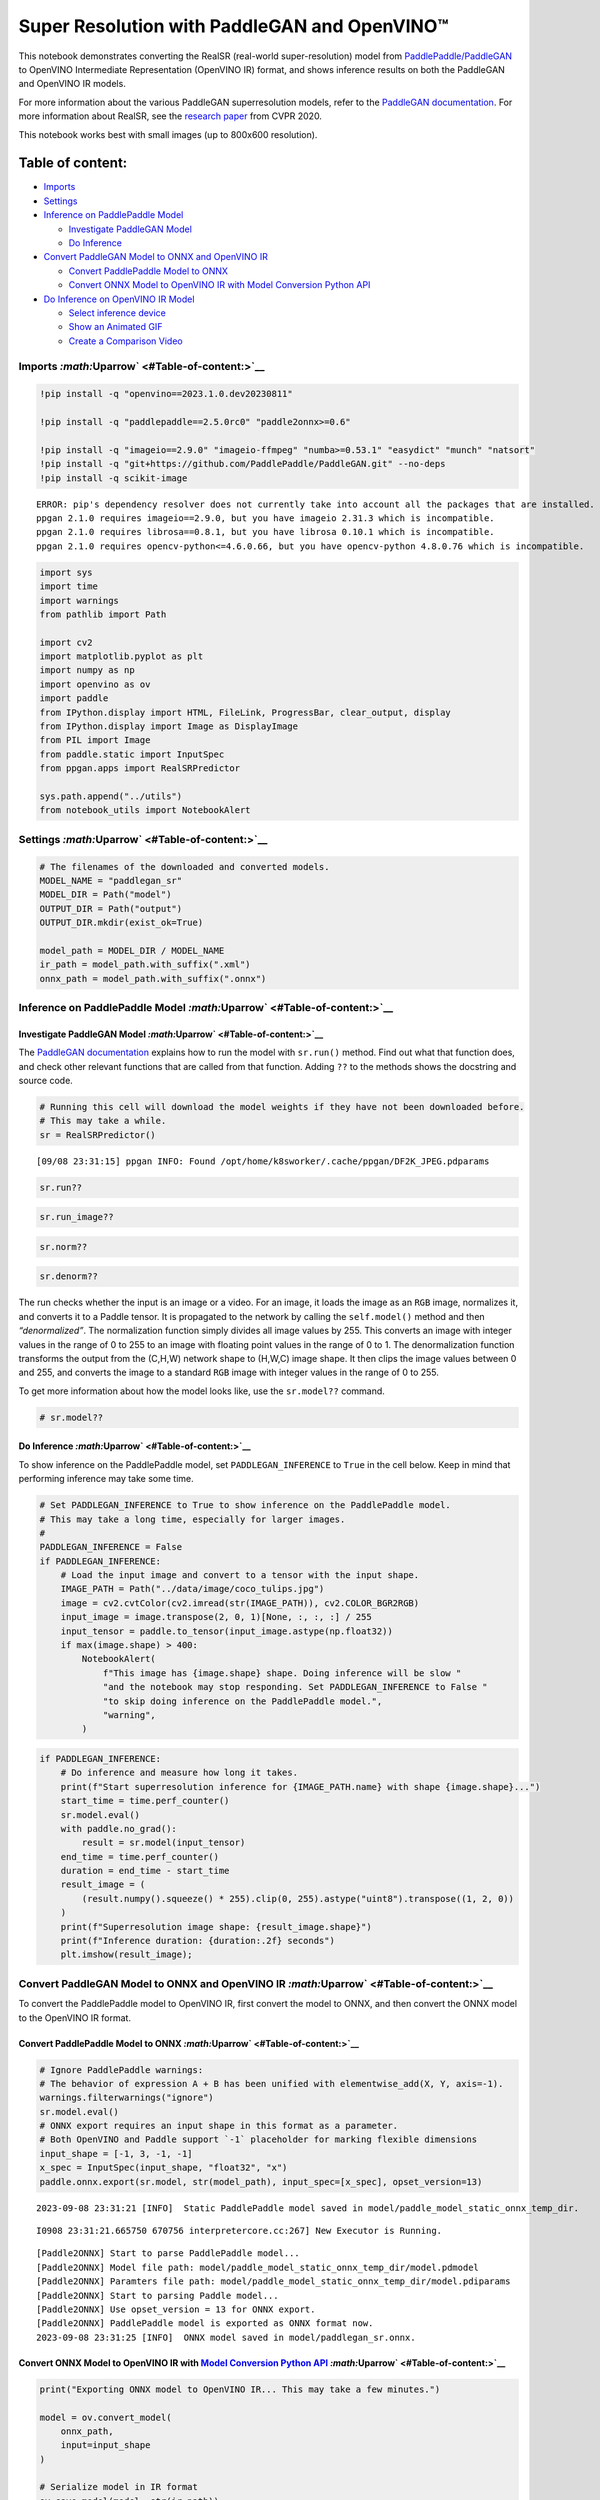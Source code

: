 Super Resolution with PaddleGAN and OpenVINO™
=============================================

This notebook demonstrates converting the RealSR (real-world
super-resolution) model from
`PaddlePaddle/PaddleGAN <https://github.com/PaddlePaddle/PaddleGAN>`__
to OpenVINO Intermediate Representation (OpenVINO IR) format, and shows
inference results on both the PaddleGAN and OpenVINO IR models.

For more information about the various PaddleGAN superresolution models,
refer to the `PaddleGAN
documentation <https://github.com/PaddlePaddle/PaddleGAN/blob/develop/docs/en_US/tutorials/single_image_super_resolution.md>`__.
For more information about RealSR, see the `research
paper <https://openaccess.thecvf.com/content_CVPRW_2020/papers/w31/Ji_Real-World_Super-Resolution_via_Kernel_Estimation_and_Noise_Injection_CVPRW_2020_paper.pdf>`__
from CVPR 2020.

This notebook works best with small images (up to 800x600 resolution).

Table of content:
^^^^^^^^^^^^^^^^^

-  `Imports <#Imports-Uparrow>`__
-  `Settings <#Settings-Uparrow>`__
-  `Inference on PaddlePaddle
   Model <#Inference-on-PaddlePaddle-Model-Uparrow>`__

   -  `Investigate PaddleGAN
      Model <#Investigate-PaddleGAN-Model-Uparrow>`__
   -  `Do Inference <#Do-Inference-Uparrow>`__

-  `Convert PaddleGAN Model to ONNX and OpenVINO
   IR <#Convert-PaddleGAN-Model-to-ONNX-and-OpenVINO-IR-Uparrow>`__

   -  `Convert PaddlePaddle Model to
      ONNX <#Convert-PaddlePaddle-Model-to-ONNX-Uparrow>`__
   -  `Convert ONNX Model to OpenVINO IR with Model Conversion Python
      API <#Convert-ONNX-Model-to-OpenVINO-IR-with-Model-Conversion-Python-API-Uparrow>`__

-  `Do Inference on OpenVINO IR
   Model <#Do-Inference-on-OpenVINO-IR-Model-Uparrow>`__

   -  `Select inference device <#Select-inference-device-Uparrow>`__
   -  `Show an Animated GIF <#Show-an-Animated-GIF-Uparrow>`__
   -  `Create a Comparison Video <#Create-a-Comparison-Video-Uparrow>`__

Imports `:math:`\Uparrow` <#Table-of-content:>`__
-------------------------------------------------

.. code:: ipython3

    !pip install -q "openvino==2023.1.0.dev20230811"
    
    !pip install -q "paddlepaddle==2.5.0rc0" "paddle2onnx>=0.6"
    
    !pip install -q "imageio==2.9.0" "imageio-ffmpeg" "numba>=0.53.1" "easydict" "munch" "natsort"
    !pip install -q "git+https://github.com/PaddlePaddle/PaddleGAN.git" --no-deps
    !pip install -q scikit-image


.. parsed-literal::

    ERROR: pip's dependency resolver does not currently take into account all the packages that are installed. This behaviour is the source of the following dependency conflicts.
    ppgan 2.1.0 requires imageio==2.9.0, but you have imageio 2.31.3 which is incompatible.
    ppgan 2.1.0 requires librosa==0.8.1, but you have librosa 0.10.1 which is incompatible.
    ppgan 2.1.0 requires opencv-python<=4.6.0.66, but you have opencv-python 4.8.0.76 which is incompatible.
    

.. code:: ipython3

    import sys
    import time
    import warnings
    from pathlib import Path
    
    import cv2
    import matplotlib.pyplot as plt
    import numpy as np
    import openvino as ov
    import paddle
    from IPython.display import HTML, FileLink, ProgressBar, clear_output, display
    from IPython.display import Image as DisplayImage
    from PIL import Image
    from paddle.static import InputSpec
    from ppgan.apps import RealSRPredictor
    
    sys.path.append("../utils")
    from notebook_utils import NotebookAlert

Settings `:math:`\Uparrow` <#Table-of-content:>`__
--------------------------------------------------

.. code:: ipython3

    # The filenames of the downloaded and converted models.
    MODEL_NAME = "paddlegan_sr"
    MODEL_DIR = Path("model")
    OUTPUT_DIR = Path("output")
    OUTPUT_DIR.mkdir(exist_ok=True)
    
    model_path = MODEL_DIR / MODEL_NAME
    ir_path = model_path.with_suffix(".xml")
    onnx_path = model_path.with_suffix(".onnx")

Inference on PaddlePaddle Model `:math:`\Uparrow` <#Table-of-content:>`__
-------------------------------------------------------------------------

Investigate PaddleGAN Model `:math:`\Uparrow` <#Table-of-content:>`__
~~~~~~~~~~~~~~~~~~~~~~~~~~~~~~~~~~~~~~~~~~~~~~~~~~~~~~~~~~~~~~~~~~~~~

The `PaddleGAN
documentation <https://github.com/PaddlePaddle/PaddleGAN>`__ explains
how to run the model with ``sr.run()`` method. Find out what that
function does, and check other relevant functions that are called from
that function. Adding ``??`` to the methods shows the docstring and
source code.

.. code:: ipython3

    # Running this cell will download the model weights if they have not been downloaded before.
    # This may take a while.
    sr = RealSRPredictor()


.. parsed-literal::

    [09/08 23:31:15] ppgan INFO: Found /opt/home/k8sworker/.cache/ppgan/DF2K_JPEG.pdparams


.. code:: ipython3

    sr.run??

.. code:: ipython3

    sr.run_image??

.. code:: ipython3

    sr.norm??

.. code:: ipython3

    sr.denorm??

The run checks whether the input is an image or a video. For an image,
it loads the image as an ``RGB`` image, normalizes it, and converts it
to a Paddle tensor. It is propagated to the network by calling the
``self.model()`` method and then *“denormalized”*. The normalization
function simply divides all image values by 255. This converts an image
with integer values in the range of 0 to 255 to an image with floating
point values in the range of 0 to 1. The denormalization function
transforms the output from the (C,H,W) network shape to (H,W,C) image
shape. It then clips the image values between 0 and 255, and converts
the image to a standard ``RGB`` image with integer values in the range
of 0 to 255.

To get more information about how the model looks like, use the
``sr.model??`` command.

.. code:: ipython3

    # sr.model??

Do Inference `:math:`\Uparrow` <#Table-of-content:>`__
~~~~~~~~~~~~~~~~~~~~~~~~~~~~~~~~~~~~~~~~~~~~~~~~~~~~~~

To show inference on the PaddlePaddle model, set ``PADDLEGAN_INFERENCE``
to ``True`` in the cell below. Keep in mind that performing inference
may take some time.

.. code:: ipython3

    # Set PADDLEGAN_INFERENCE to True to show inference on the PaddlePaddle model.
    # This may take a long time, especially for larger images.
    #
    PADDLEGAN_INFERENCE = False
    if PADDLEGAN_INFERENCE:
        # Load the input image and convert to a tensor with the input shape.
        IMAGE_PATH = Path("../data/image/coco_tulips.jpg")
        image = cv2.cvtColor(cv2.imread(str(IMAGE_PATH)), cv2.COLOR_BGR2RGB)
        input_image = image.transpose(2, 0, 1)[None, :, :, :] / 255
        input_tensor = paddle.to_tensor(input_image.astype(np.float32))
        if max(image.shape) > 400:
            NotebookAlert(
                f"This image has {image.shape} shape. Doing inference will be slow "
                "and the notebook may stop responding. Set PADDLEGAN_INFERENCE to False "
                "to skip doing inference on the PaddlePaddle model.",
                "warning",
            )

.. code:: ipython3

    if PADDLEGAN_INFERENCE:
        # Do inference and measure how long it takes.
        print(f"Start superresolution inference for {IMAGE_PATH.name} with shape {image.shape}...")
        start_time = time.perf_counter()
        sr.model.eval()
        with paddle.no_grad():
            result = sr.model(input_tensor)
        end_time = time.perf_counter()
        duration = end_time - start_time
        result_image = (
            (result.numpy().squeeze() * 255).clip(0, 255).astype("uint8").transpose((1, 2, 0))
        )
        print(f"Superresolution image shape: {result_image.shape}")
        print(f"Inference duration: {duration:.2f} seconds")
        plt.imshow(result_image);

Convert PaddleGAN Model to ONNX and OpenVINO IR `:math:`\Uparrow` <#Table-of-content:>`__
-----------------------------------------------------------------------------------------

To convert the PaddlePaddle model to OpenVINO IR, first convert the
model to ONNX, and then convert the ONNX model to the OpenVINO IR
format.

Convert PaddlePaddle Model to ONNX `:math:`\Uparrow` <#Table-of-content:>`__
~~~~~~~~~~~~~~~~~~~~~~~~~~~~~~~~~~~~~~~~~~~~~~~~~~~~~~~~~~~~~~~~~~~~~~~~~~~~

.. code:: ipython3

    # Ignore PaddlePaddle warnings:
    # The behavior of expression A + B has been unified with elementwise_add(X, Y, axis=-1).
    warnings.filterwarnings("ignore")
    sr.model.eval()
    # ONNX export requires an input shape in this format as a parameter.
    # Both OpenVINO and Paddle support `-1` placeholder for marking flexible dimensions
    input_shape = [-1, 3, -1, -1]
    x_spec = InputSpec(input_shape, "float32", "x")
    paddle.onnx.export(sr.model, str(model_path), input_spec=[x_spec], opset_version=13)


.. parsed-literal::

    2023-09-08 23:31:21 [INFO]	Static PaddlePaddle model saved in model/paddle_model_static_onnx_temp_dir.


.. parsed-literal::

    I0908 23:31:21.665750 670756 interpretercore.cc:267] New Executor is Running.


.. parsed-literal::

    [Paddle2ONNX] Start to parse PaddlePaddle model...
    [Paddle2ONNX] Model file path: model/paddle_model_static_onnx_temp_dir/model.pdmodel
    [Paddle2ONNX] Paramters file path: model/paddle_model_static_onnx_temp_dir/model.pdiparams
    [Paddle2ONNX] Start to parsing Paddle model...
    [Paddle2ONNX] Use opset_version = 13 for ONNX export.
    [Paddle2ONNX] PaddlePaddle model is exported as ONNX format now.
    2023-09-08 23:31:25 [INFO]	ONNX model saved in model/paddlegan_sr.onnx.


Convert ONNX Model to OpenVINO IR with `Model Conversion Python API <https://docs.openvino.ai/2023.0/openvino_docs_model_processing_introduction.html>`__ `:math:`\Uparrow` <#Table-of-content:>`__
~~~~~~~~~~~~~~~~~~~~~~~~~~~~~~~~~~~~~~~~~~~~~~~~~~~~~~~~~~~~~~~~~~~~~~~~~~~~~~~~~~~~~~~~~~~~~~~~~~~~~~~~~~~~~~~~~~~~~~~~~~~~~~~~~~~~~~~~~~~~~~~~~~~~~~~~~~~~~~~~~~~~~~~~~~~~~~~~~~~~~~~~~~~~~~~~~~~

.. code:: ipython3

    print("Exporting ONNX model to OpenVINO IR... This may take a few minutes.")
    
    model = ov.convert_model(
        onnx_path,
        input=input_shape
    )
    
    # Serialize model in IR format
    ov.save_model(model, str(ir_path))


.. parsed-literal::

    Exporting ONNX model to OpenVINO IR... This may take a few minutes.


Do Inference on OpenVINO IR Model `:math:`\Uparrow` <#Table-of-content:>`__
---------------------------------------------------------------------------

.. code:: ipython3

    # Read the network and get input and output names.
    core = ov.Core()
    # Alternatively, the model obtained from `ov.convert_model()` may be used here
    model = core.read_model(model=ir_path)
    input_layer = model.input(0)

Select inference device `:math:`\Uparrow` <#Table-of-content:>`__
~~~~~~~~~~~~~~~~~~~~~~~~~~~~~~~~~~~~~~~~~~~~~~~~~~~~~~~~~~~~~~~~~

select device from dropdown list for running inference using OpenVINO

.. code:: ipython3

    import ipywidgets as widgets
    
    device = widgets.Dropdown(
        options=core.available_devices + ["AUTO"],
        value='AUTO',
        description='Device:',
        disabled=False,
    )
    
    device




.. parsed-literal::

    Dropdown(description='Device:', index=1, options=('CPU', 'AUTO'), value='AUTO')



.. code:: ipython3

    # Load and show the image.
    IMAGE_PATH = Path("../data/image/coco_tulips.jpg")
    image = cv2.cvtColor(cv2.imread(str(IMAGE_PATH)), cv2.COLOR_BGR2RGB)
    if max(image.shape) > 800:
        NotebookAlert(
            f"This image has shape {image.shape}. The notebook works best with images with "
            "a maximum side of 800x600. Larger images may work well, but inference may "
            "be slow",
            "warning",
        )
    plt.imshow(image)




.. parsed-literal::

    <matplotlib.image.AxesImage at 0x7fc37f61ac10>




.. image:: 207-vision-paddlegan-superresolution-with-output_files/207-vision-paddlegan-superresolution-with-output_25_1.png


.. code:: ipython3

    # Load the network to the CPU device (this may take a few seconds).
    compiled_model = core.compile_model(model=model, device_name=device.value)
    output_layer = compiled_model.output(0)

.. code:: ipython3

    # Convert the image to the network input shape and divide pixel values by 255.
    # See the "Investigate PaddleGAN model" section.
    input_image = image.transpose(2, 0, 1)[None, :, :, :] / 255
    start_time = time.perf_counter()
    # Do inference.
    ir_result = compiled_model([input_image])[output_layer]
    end_time = time.perf_counter()
    duration = end_time - start_time
    print(f"Inference duration: {duration:.2f} seconds")


.. parsed-literal::

    Inference duration: 3.26 seconds


.. code:: ipython3

    # Get the result array in CHW format.
    result_array = ir_result.squeeze()
    # Convert the array to an image with the same method as PaddleGAN:
    # Multiply by 255, clip values between 0 and 255, convert to a HWC INT8 image.
    # See the "Investigate PaddleGAN model" section.
    image_super = (result_array * 255).clip(0, 255).astype("uint8").transpose((1, 2, 0))
    # Resize the image with bicubic upsampling for comparison.
    image_bicubic = cv2.resize(image, tuple(image_super.shape[:2][::-1]), interpolation=cv2.INTER_CUBIC)

.. code:: ipython3

    plt.imshow(image_super)




.. parsed-literal::

    <matplotlib.image.AxesImage at 0x7fc2dc11e250>




.. image:: 207-vision-paddlegan-superresolution-with-output_files/207-vision-paddlegan-superresolution-with-output_29_1.png


Show an Animated GIF `:math:`\Uparrow` <#Table-of-content:>`__
~~~~~~~~~~~~~~~~~~~~~~~~~~~~~~~~~~~~~~~~~~~~~~~~~~~~~~~~~~~~~~

To visualize the difference between the bicubic image and the
superresolution image, create an animated GIF image that switches
between both versions.

.. code:: ipython3

    result_pil = Image.fromarray(image_super)
    bicubic_pil = Image.fromarray(image_bicubic)
    gif_image_path = OUTPUT_DIR / Path(IMAGE_PATH.stem + "_comparison.gif")
    final_image_path = OUTPUT_DIR / Path(IMAGE_PATH.stem + "_super.png")
    
    result_pil.save(
        fp=str(gif_image_path),
        format="GIF",
        append_images=[bicubic_pil],
        save_all=True,
        duration=1000,
        loop=0,
    )
    
    result_pil.save(fp=str(final_image_path), format="png")
    DisplayImage(open(gif_image_path, "rb").read(), width=1920 // 2)




.. image:: 207-vision-paddlegan-superresolution-with-output_files/207-vision-paddlegan-superresolution-with-output_31_0.png
   :width: 960px



Create a Comparison Video `:math:`\Uparrow` <#Table-of-content:>`__
~~~~~~~~~~~~~~~~~~~~~~~~~~~~~~~~~~~~~~~~~~~~~~~~~~~~~~~~~~~~~~~~~~~

Create a video with a “slider”, showing the bicubic image to the right
and the superresolution image on the left.

For the video, the superresolution and bicubic image are resized to half
the original width and height, to improve processing speed. This gives
an indication of the superresolution effect. The video is saved as an
``.avi`` video file. You can click on the link to download the video, or
open it directly from the images directory, and play it locally.

.. code:: ipython3

    FOURCC = cv2.VideoWriter_fourcc(*"MJPG")
    IMAGE_PATH = Path(IMAGE_PATH)
    result_video_path = OUTPUT_DIR / Path(f"{IMAGE_PATH.stem}_comparison_paddlegan.avi")
    video_target_height, video_target_width = (
        image_super.shape[0] // 2,
        image_super.shape[1] // 2,
    )
    
    out_video = cv2.VideoWriter(
        str(result_video_path),
        FOURCC,
        90,
        (video_target_width, video_target_height),
    )
    
    resized_result_image = cv2.resize(image_super, (video_target_width, video_target_height))[
        :, :, (2, 1, 0)
    ]
    resized_bicubic_image = cv2.resize(image_bicubic, (video_target_width, video_target_height))[
        :, :, (2, 1, 0)
    ]
    
    progress_bar = ProgressBar(total=video_target_width)
    progress_bar.display()
    
    for i in range(2, video_target_width):
        # Create a frame where the left part (until i pixels width) contains the
        # superresolution image, and the right part (from i pixels width) contains
        # the bicubic image.
        comparison_frame = np.hstack(
            (
                resized_result_image[:, :i, :],
                resized_bicubic_image[:, i:, :],
            )
        )
    
        # Create a small black border line between the superresolution
        # and bicubic part of the image.
        comparison_frame[:, i - 1 : i + 1, :] = 0
        out_video.write(comparison_frame)
        progress_bar.progress = i
        progress_bar.update()
    out_video.release()
    clear_output()
    
    video_link = FileLink(result_video_path)
    video_link.html_link_str = "<a href='%s' download>%s</a>"
    display(HTML(f"The video has been saved to {video_link._repr_html_()}"))



.. raw:: html

    The video has been saved to output/coco_tulips_comparison_paddlegan.avi<br>

